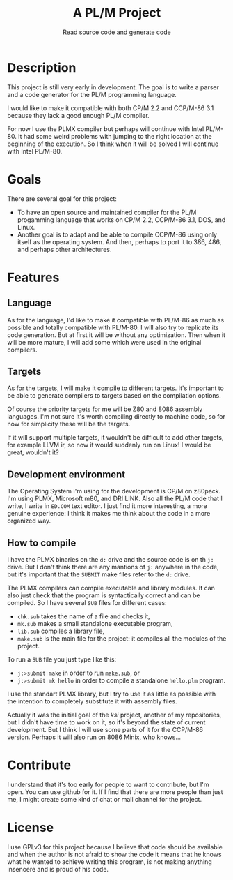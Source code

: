 #+TITLE: A PL/M Project
#+SUBTITLE: Read source code and generate code

* Description
  This project is still very early in development.  The goal is to write a
  parser and a code generator for the PL/M programming language.

  I would like to make it compatible with both CP/M 2.2 and CCP/M-86 3.1 because
  they lack a good enough PL/M compiler.

  For now I use the PLMX compiler but perhaps will continue with Intel PL/M-80.
  It had some weird problems with jumping to the right location at the beginning
  of the execution.  So I think when it will be solved I will continue with
  Intel PL/M-80.

* Goals
  There are several goal for this project:
  * To have an open source and maintained compiler for the PL/M progamming
    language that works on CP/M 2.2, CCP/M-86 3.1, DOS, and Linux.
  * Another goal is to adapt and be able to compile CCP/M-86 using only itself
    as the operating system.  And then, perhaps to port it to 386, 486, and
    perhaps other architectures.

* Features
** Language
   As for the language, I'd like to make it compatible with PL/M-86 as much as
   possible and totally compatible with PL/M-80.  I will also try to replicate
   its code generation.  But at first it will be without any optimization.  Then
   when it will be more mature, I will add some which were used in the original
   compilers.

** Targets
   As for the targets, I will make it compile to different targets.  It's
   important to be able to generate compilers to targets based on the compilation
   options.

   Of course the priority targets for me will be Z80 and 8086 assembly
   languages.  I'm not sure it's worth compiling directly to machine code, so for
   now for simplicity these will be the targets.

   If it will support multiple targets, it wouldn't be difficult to add other
   targets, for example LLVM ir, so now it would suddenly run on Linux!  I would
   be great, wouldn't it?

** Development environment
   The Operating System I'm using for the development is CP/M on z80pack.  I'm
   using PLMX, Microsoft m80, and DRI LINK.  Also all the PL/M code that I
   write, I write in ~ED.COM~ text editor.  I just find it more interesting, a
   more genuine experience: I think it makes me think about the code in a more
   organized way.

** How to compile
   I have the PLMX binaries on the ~d:~ drive and the source code is on th ~j:~
   drive.  But I don't think there are any mantions of ~j:~ anywhere in the
   code, but it's important that the ~SUBMIT~ make files refer to the ~d:~
   drive.

   The PLMX compilers can compile executable and library modules.  It can also
   just check that the program is syntactically correct and can be compiled.  So
   I have several ~SUB~ files for different cases:
   * ~chk.sub~ takes the name of a file and checks it,
   * ~mk.sub~ makes a small standalone executable program,
   * ~lib.sub~ compiles a library file,
   * ~make.sub~ is the main file for the project: it compiles all the modules of
     the project.

  To run a ~SUB~ file you just type like this:
  * ~j:>submit make~ in order to run ~make.sub~, or
  * ~j:>submit mk hello~ in order to compile a standalone ~hello.plm~ program.

  I use the standart PLMX library, but I try to use it as little as possible
  with the intention to completely substitute it with assembly files.

  Actually it was the initial goal of the /ksi/ project, another of my
  repositories, but I didn't have time to work on it, so it's beyond the state
  of current development.  But I think I will use some parts of it for the
  CCP/M-86 version.  Perhaps it will also run on 8086 Minix, who knows...

* Contribute
  I understand that it's too early for people to want to contribute, but I'm
  open.  You can use github for it.  If I find that there are more people than
  just me, I might create some kind of chat or mail channel for the project.

* License
  I use GPLv3 for this project because I believe that code should be available
  and when the author is not afraid to show the code it means that he knows what
  he wanted to achieve writing this program, is not making anything insencere
  and is proud of his code.
